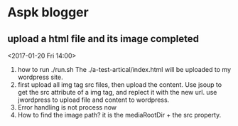 * Aspk blogger
** upload a html file and its image completed
   <2017-01-20 Fri 14:00>
   1. how to run
      ./run.sh
      The ./a-test-artical/index.html will be uploaded to my wordpress site.
   2. first upload all img tag src files, then upload the content.
      Use jsoup to get the src attribute of a img tag, and replect it with the new url.
      use jwordpress to upload file and content to wordpress.
   3. Error handling is not process now
   4. How to find the image path?
      it is the mediaRootDir + the src property.
